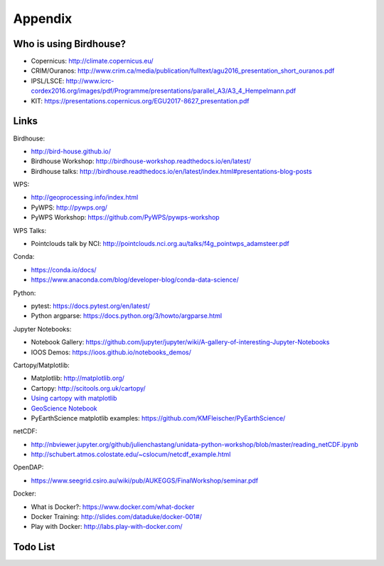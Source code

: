 .. _appendix:

Appendix
========

Who is using Birdhouse?
-----------------------

* Copernicus: http://climate.copernicus.eu/
* CRIM/Ouranos: http://www.crim.ca/media/publication/fulltext/agu2016_presentation_short_ouranos.pdf
* IPSL/LSCE: http://www.icrc-cordex2016.org/images/pdf/Programme/presentations/parallel_A3/A3_4_Hempelmann.pdf
* KIT: https://presentations.copernicus.org/EGU2017-8627_presentation.pdf

Links
-----

Birdhouse:

* http://bird-house.github.io/
* Birdhouse Workshop: http://birdhouse-workshop.readthedocs.io/en/latest/
* Birdhouse talks: http://birdhouse.readthedocs.io/en/latest/index.html#presentations-blog-posts

WPS:

* http://geoprocessing.info/index.html
* PyWPS: http://pywps.org/
* PyWPS Workshop: https://github.com/PyWPS/pywps-workshop

WPS Talks:

* Pointclouds talk by NCI: http://pointclouds.nci.org.au/talks/f4g_pointwps_adamsteer.pdf

Conda:

* https://conda.io/docs/
* https://www.anaconda.com/blog/developer-blog/conda-data-science/

Python:

* pytest: https://docs.pytest.org/en/latest/
* Python argparse: https://docs.python.org/3/howto/argparse.html

Jupyter Notebooks:

* Notebook Gallery: https://github.com/jupyter/jupyter/wiki/A-gallery-of-interesting-Jupyter-Notebooks
* IOOS Demos: https://ioos.github.io/notebooks_demos/

Cartopy/Matplotlib:

* Matplotlib: http://matplotlib.org/
* Cartopy: http://scitools.org.uk/cartopy/
* `Using cartopy with matplotlib <http://scitools.org.uk/cartopy/docs/latest/matplotlib/intro.html>`_
* `GeoScience Notebook <https://github.com/koldunovn/python_for_geosciences/blob/master/07%20-%20Other%20modules%20for%20geoscientists.ipynb>`_
* PyEarthScience matplotlib examples: https://github.com/KMFleischer/PyEarthScience/

netCDF:

* http://nbviewer.jupyter.org/github/julienchastang/unidata-python-workshop/blob/master/reading_netCDF.ipynb
* http://schubert.atmos.colostate.edu/~cslocum/netcdf_example.html

OpenDAP:

* https://www.seegrid.csiro.au/wiki/pub/AUKEGGS/FinalWorkshop/seminar.pdf

Docker:

* What is Docker?: https://www.docker.com/what-docker
* Docker Training: http://slides.com/dataduke/docker-001#/
* Play with Docker: http://labs.play-with-docker.com/

Todo List
---------

.. todolist::
